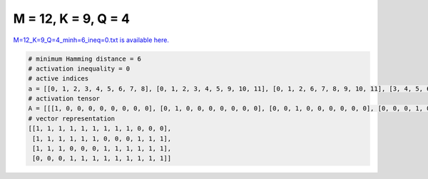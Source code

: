 
====================
M = 12, K = 9, Q = 4
====================

`M=12_K=9_Q=4_minh=6_ineq=0.txt is available here. <https://github.com/imtoolkit/imtoolkit/blob/master/imtoolkit/inds/M%3D12_K%3D9_Q%3D4_minh%3D6_ineq%3D0.txt>`_

.. code-block:: python

    # minimum Hamming distance = 6
    # activation inequality = 0
    # active indices
    a = [[0, 1, 2, 3, 4, 5, 6, 7, 8], [0, 1, 2, 3, 4, 5, 9, 10, 11], [0, 1, 2, 6, 7, 8, 9, 10, 11], [3, 4, 5, 6, 7, 8, 9, 10, 11]]
    # activation tensor
    A = [[[1, 0, 0, 0, 0, 0, 0, 0, 0], [0, 1, 0, 0, 0, 0, 0, 0, 0], [0, 0, 1, 0, 0, 0, 0, 0, 0], [0, 0, 0, 1, 0, 0, 0, 0, 0], [0, 0, 0, 0, 1, 0, 0, 0, 0], [0, 0, 0, 0, 0, 1, 0, 0, 0], [0, 0, 0, 0, 0, 0, 1, 0, 0], [0, 0, 0, 0, 0, 0, 0, 1, 0], [0, 0, 0, 0, 0, 0, 0, 0, 1], [0, 0, 0, 0, 0, 0, 0, 0, 0], [0, 0, 0, 0, 0, 0, 0, 0, 0], [0, 0, 0, 0, 0, 0, 0, 0, 0]], [[1, 0, 0, 0, 0, 0, 0, 0, 0], [0, 1, 0, 0, 0, 0, 0, 0, 0], [0, 0, 1, 0, 0, 0, 0, 0, 0], [0, 0, 0, 1, 0, 0, 0, 0, 0], [0, 0, 0, 0, 1, 0, 0, 0, 0], [0, 0, 0, 0, 0, 1, 0, 0, 0], [0, 0, 0, 0, 0, 0, 0, 0, 0], [0, 0, 0, 0, 0, 0, 0, 0, 0], [0, 0, 0, 0, 0, 0, 0, 0, 0], [0, 0, 0, 0, 0, 0, 1, 0, 0], [0, 0, 0, 0, 0, 0, 0, 1, 0], [0, 0, 0, 0, 0, 0, 0, 0, 1]], [[1, 0, 0, 0, 0, 0, 0, 0, 0], [0, 1, 0, 0, 0, 0, 0, 0, 0], [0, 0, 1, 0, 0, 0, 0, 0, 0], [0, 0, 0, 0, 0, 0, 0, 0, 0], [0, 0, 0, 0, 0, 0, 0, 0, 0], [0, 0, 0, 0, 0, 0, 0, 0, 0], [0, 0, 0, 1, 0, 0, 0, 0, 0], [0, 0, 0, 0, 1, 0, 0, 0, 0], [0, 0, 0, 0, 0, 1, 0, 0, 0], [0, 0, 0, 0, 0, 0, 1, 0, 0], [0, 0, 0, 0, 0, 0, 0, 1, 0], [0, 0, 0, 0, 0, 0, 0, 0, 1]], [[0, 0, 0, 0, 0, 0, 0, 0, 0], [0, 0, 0, 0, 0, 0, 0, 0, 0], [0, 0, 0, 0, 0, 0, 0, 0, 0], [1, 0, 0, 0, 0, 0, 0, 0, 0], [0, 1, 0, 0, 0, 0, 0, 0, 0], [0, 0, 1, 0, 0, 0, 0, 0, 0], [0, 0, 0, 1, 0, 0, 0, 0, 0], [0, 0, 0, 0, 1, 0, 0, 0, 0], [0, 0, 0, 0, 0, 1, 0, 0, 0], [0, 0, 0, 0, 0, 0, 1, 0, 0], [0, 0, 0, 0, 0, 0, 0, 1, 0], [0, 0, 0, 0, 0, 0, 0, 0, 1]]]
    # vector representation
    [[1, 1, 1, 1, 1, 1, 1, 1, 1, 0, 0, 0],
     [1, 1, 1, 1, 1, 1, 0, 0, 0, 1, 1, 1],
     [1, 1, 1, 0, 0, 0, 1, 1, 1, 1, 1, 1],
     [0, 0, 0, 1, 1, 1, 1, 1, 1, 1, 1, 1]]

